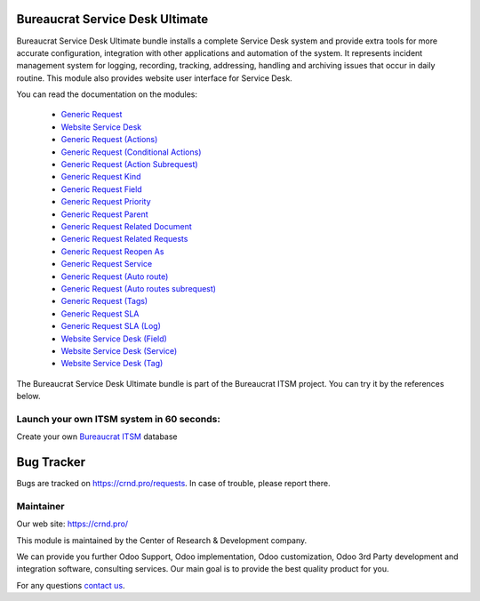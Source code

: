 Bureaucrat Service Desk Ultimate
================================

.. |badge2| image:: https://img.shields.io/badge/license-OPL--1-blue.png
    :target: https://www.odoo.com/documentation/user/12.0/legal/licenses/licenses.html#odoo-apps
    :alt: License: OPL-1

.. |badge3| image:: https://img.shields.io/badge/powered%20by-yodoo.systems-00a09d.png
    :target: https://yodoo.systems
    
.. |badge5| image:: https://img.shields.io/badge/maintainer-CR&D-purple.png
    :target: https://crnd.pro/
    


|badge2| |badge5|

Bureaucrat Service Desk Ultimate bundle installs a complete Service Desk system and provide extra tools for more accurate configuration, integration with other applications and automation of the system. It represents incident management system for logging, recording, tracking, addressing, handling and archiving issues that occur in daily routine. This module also provides website user interface for Service Desk.

You can read the documentation on the modules:

 - `Generic Request <https://crnd.pro/doc-bureaucrat-itsm/11.0/en/>`__

 - `Website Service Desk <https://crnd.pro/doc-bureaucrat-itsm/11.0/en/Website_Service_Desk_eng/>`__

 - `Generic Request (Actions) <https://crnd.pro/doc-bureaucrat-itsm/11.0/en/Generic_Request_Actions_admin_eng/>`__

 - `Generic Request (Conditional Actions) <https://crnd.pro/doc-bureaucrat-itsm/11.0/en/Generic_Request_Conditional_Actions_admin_eng/>`__

 - `Generic Request (Action Subrequest) <https://crnd.pro/doc-bureaucrat-itsm/11.0/en/Generic_Request_Action_Subrequest_admin_eng/>`__

 - `Generic Request Kind <https://crnd.pro/doc-bureaucrat-itsm/11.0/en/Generic_Request_Kind_admin_eng/>`__

 - `Generic Request Field <https://crnd.pro/doc-bureaucrat-itsm/11.0/en/Generic_request_fields_admin_eng/>`__

 - `Generic Request Priority <https://crnd.pro/doc-bureaucrat-itsm/11.0/en/Generic_Request_Priority_admin_eng/>`__

 - `Generic Request Parent <https://crnd.pro/doc-bureaucrat-itsm/11.0/en/Generic_Request_Parent_admin_eng/>`__

 - `Generic Request Related Document <https://crnd.pro/doc-bureaucrat-itsm/11.0/en/Generic_Request_Related_Document_admin_eng/>`__

 - `Generic Request Related Requests <https://crnd.pro/doc-bureaucrat-itsm/11.0/en/Generic_Request_Related_Requests_admin_eng/>`__

 - `Generic Request Reopen As <https://crnd.pro/doc-bureaucrat-itsm/11.0/en/Generic_Request_Reopen_As_admin_eng/>`__

 - `Generic Request Service <https://crnd.pro/doc-bureaucrat-itsm/11.0/en/Generic_Request_Service_admin_eng/>`__

 - `Generic Request (Auto route) <https://crnd.pro/doc-bureaucrat-itsm/11.0/en/Generic_Request_Auto_route_admin_eng/>`__

 - `Generic Request (Auto routes subrequest) <https://crnd.pro/doc-bureaucrat-itsm/11.0/en/Generic_Request_Auto_routes_subrequest_admin_eng/>`__

 - `Generic Request (Tags) <https://crnd.pro/doc-bureaucrat-itsm/11.0/en/Generic_Request_Tags_admin_eng/>`__

 - `Generic Request SLA <https://crnd.pro/doc-bureaucrat-itsm/11.0/en/Generic_Request_SLA_admin_eng/>`__

 - `Generic Request SLA (Log) <https://crnd.pro/doc-bureaucrat-itsm/11.0/en/Generic_Request_SLA_Log_admin_eng/>`__

 - `Website Service Desk (Field) <https://crnd.pro/doc-bureaucrat-itsm/11.0/en/website_service_desk_field_admin_eng/>`__

 - `Website Service Desk (Service) <https://crnd.pro/doc-bureaucrat-itsm/11.0/en/website_service_desk_service_admin_eng/>`__

 - `Website Service Desk (Tag) <https://crnd.pro/doc-bureaucrat-itsm/11.0/en/website_service_desk_tag_admin_eng/>`__

The Bureaucrat Service Desk Ultimate bundle is part of the Bureaucrat ITSM project.
You can try it by the references below.

Launch your own ITSM system in 60 seconds:
''''''''''''''''''''''''''''''''''''''''''

Create your own `Bureaucrat ITSM <https://yodoo.systems/saas/template/bureaucrat-itsm-demo-data-95>`__ database

|badge3| 

Bug Tracker
===========

Bugs are tracked on `https://crnd.pro/requests <https://crnd.pro/requests>`_.
In case of trouble, please report there.


Maintainer
''''''''''
.. image:: https://crnd.pro/web/image/3699/300x140/crnd.png

Our web site: https://crnd.pro/

This module is maintained by the Center of Research & Development company.

We can provide you further Odoo Support, Odoo implementation, Odoo customization, Odoo 3rd Party development and integration software, consulting services. Our main goal is to provide the best quality product for you. 

For any questions `contact us <mailto:info@crnd.pro>`__.
